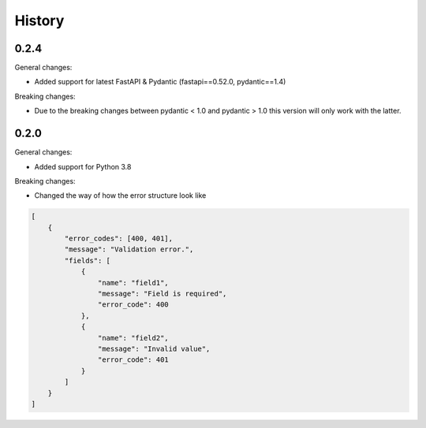 =======
History
=======

0.2.4
--------

General changes:

* Added support for latest FastAPI & Pydantic (fastapi==0.52.0, pydantic==1.4)

Breaking changes:

* Due to the breaking changes between pydantic < 1.0 and pydantic > 1.0 this version will only work with the latter.

0.2.0
--------

General changes:

* Added support for Python 3.8

Breaking changes:

* Changed the way of how the error structure look like

.. code-block:: json

    [
        {
            "error_codes": [400, 401],
            "message": "Validation error.",
            "fields": [
                {
                    "name": "field1",
                    "message": "Field is required",
                    "error_code": 400
                },
                {
                    "name": "field2",
                    "message": "Invalid value",
                    "error_code": 401
                }
            ]
        }
    ]
